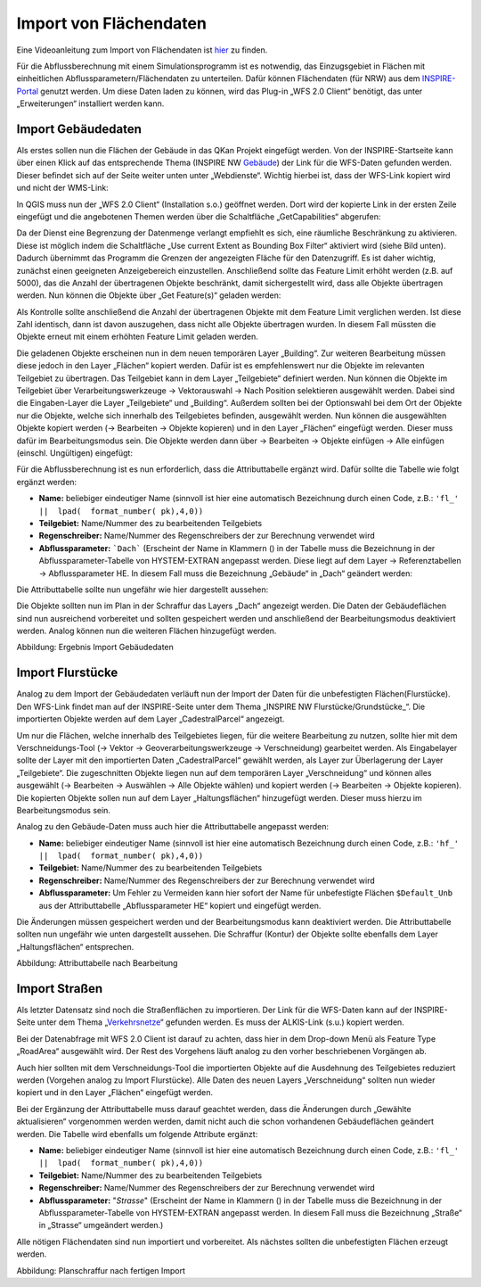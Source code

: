Import von Flächendaten
=======================

Eine Videoanleitung zum Import von Flächendaten ist `hier <https://fh-aachen.sciebo.de/s/fWvLMPr4f9A6JoZ>`_ zu finden.

Für die Abflussberechnung mit einem Simulationsprogramm ist es notwendig, das Einzugsgebiet in Flächen mit einheitlichen 
Abflussparametern/Flächendaten zu unterteilen. Dafür können Flächendaten (für NRW) aus dem INSPIRE-Portal_ genutzt werden. 
Um diese Daten laden zu können, wird das Plug-in „WFS 2.0 Client“ benötigt, das unter „Erweiterungen“ installiert werden kann. 
  
.. _INSPIRE-Portal: https://www.bezreg-koeln.nrw.de/brk_internet/geobasis/inspire/index.html

.. _Import_gebaeudedaten
Import Gebäudedaten
-------------------

Als erstes sollen nun die Flächen der Gebäude in das QKan Projekt eingefügt werden. Von der INSPIRE-Startseite kann über einen Klick 
auf das entsprechende Thema (INSPIRE NW Gebäude_) der Link für die WFS-Daten gefunden werden. Dieser befindet sich auf der Seite 
weiter unten unter „Webdienste“. Wichtig hierbei ist, dass der WFS-Link kopiert wird und nicht der WMS-Link: 

.. _Gebäude: https://www.bezreg-koeln.nrw.de/brk_internet/geobasis/inspire/inspire_gebaeude/index.html
.. image:: ./QKan_Bilder/Import_von_flaechendaten/INSPIRE_WFS_gebaeude.png

In QGIS muss nun der „WFS 2.0 Client“ (Installation s.o.) geöffnet werden. Dort wird der kopierte Link in der ersten Zeile eingefügt 
und die angebotenen Themen werden über die Schaltfläche „GetCapabilities“ abgerufen:

.. image:: ./QKan_Bilder/Import_von_flaechendaten/WFS_Client_getcapabilities.png

Da der Dienst eine Begrenzung der Datenmenge verlangt empfiehlt es sich, eine räumliche Beschränkung zu aktivieren. 
Diese ist möglich indem die Schaltfläche „Use current Extent as Bounding Box Filter“ aktiviert wird (siehe Bild unten). 
Dadurch übernimmt das Programm die Grenzen der angezeigten Fläche für den Datenzugriff. Es ist daher wichtig, zunächst einen geeigneten 
Anzeigebereich einzustellen. Anschließend sollte das Feature Limit erhöht werden (z.B. auf 5000), das die Anzahl der übertragenen Objekte beschränkt, 
damit sichergestellt wird, dass alle Objekte übertragen werden. Nun können die Objekte über „Get Feature(s)“ geladen werden:

.. image:: ./QKan_Bilder/Import_von_flaechendaten/WFS_Client_getfeatures.png

Als Kontrolle sollte anschließend die Anzahl der übertragenen Objekte mit dem Feature Limit verglichen werden. Ist diese Zahl identisch, 
dann ist davon auszugehen, dass nicht alle Objekte übertragen wurden. In diesem Fall müssten die Objekte erneut mit einem erhöhten Feature Limit 
geladen werden. 
  
Die geladenen Objekte erscheinen nun in dem neuen temporären Layer „Building“. Zur weiteren Bearbeitung müssen diese jedoch in den Layer „Flächen“ 
kopiert werden. Dafür ist es empfehlenswert nur die Objekte im relevanten Teilgebiet zu übertragen. Das Teilgebiet kann in dem Layer „Teilgebiete“ 
definiert werden. Nun können die Objekte im Teilgebiet über Verarbeitungswerkzeuge → Vektorauswahl → Nach Position selektieren ausgewählt werden. 
Dabei sind die Eingaben-Layer die Layer „Teilgebiete“ und „Building“. Außerdem sollten bei der Optionswahl bei dem Ort der Objekte nur die Objekte, 
welche sich innerhalb des Teilgebietes befinden, ausgewählt werden. Nun können die ausgewählten Objekte kopiert werden 
(→ Bearbeiten → Objekte kopieren) und in den Layer „Flächen“ eingefügt werden. Dieser muss dafür im Bearbeitungsmodus sein. 
Die Objekte werden dann über → Bearbeiten → Objekte einfügen → Alle einfügen (einschl. Ungültigen) eingefügt:

.. image:: ./QKan_Bilder/Import_von_flaechendaten/gebaeude_Objekte_einfuegen.png

Für die Abflussberechnung ist es nun erforderlich, dass die Attributtabelle ergänzt wird. Dafür sollte die Tabelle wie folgt ergänzt werden:

- **Name:** beliebiger eindeutiger Name (sinnvoll ist hier eine automatisch Bezeichnung durch einen Code, z.B.: ``'fl_'  ||  lpad(  format_number( pk),4,0))``
- **Teilgebiet:** Name/Nummer des zu bearbeitenden Teilgebiets
- **Regenschreiber:** Name/Nummer des Regenschreibers der zur Berechnung verwendet wird
- **Abflussparameter:** ```Dach``` (Erscheint der Name in Klammern () in der Tabelle muss die Bezeichnung in der Abflussparameter-Tabelle von HYSTEM-EXTRAN angepasst werden. Diese liegt auf dem Layer → Referenztabellen → Abflussparameter HE. In diesem Fall muss die Bezeichnung „Gebäude“ in „Dach“ geändert werden:

.. image:: ./QKan_Bilder/Import_von_flaechendaten/abflussparameter_HE_gebaeude.png

Die Attributtabelle sollte nun ungefähr wie hier dargestellt aussehen:

.. image:: ./QKan_Bilder/Import_von_flaechendaten/attributtabelle_dach.png

Die Objekte sollten nun im Plan in der Schraffur das Layers „Dach“ angezeigt werden. Die Daten der Gebäudeflächen 
sind nun ausreichend vorbereitet und sollten gespeichert werden und anschließend der Bearbeitungsmodus deaktiviert werden. 
Analog können nun die weiteren Flächen hinzugefügt werden.

.. image:: ./QKan_Bilder/Import_von_flaechendaten/gebaeude.png
     :name: Ergebnis Import Gebäudedaten

Abbildung: Ergebnis Import Gebäudedaten

  
Import Flurstücke
-----------------

Analog zu dem Import der Gebäudedaten verläuft nun der Import der Daten für die unbefestigten Flächen(Flurstücke). 
Den WFS-Link findet man auf der INSPIRE-Seite unter dem Thema „INSPIRE NW Flurstücke/Grundstücke_“. 
Die importierten Objekte werden auf dem Layer „CadestralParcel“ angezeigt. 

.. _Flurstücke/Grundstücke: https://www.bezreg-koeln.nrw.de/brk_internet/geobasis/inspire/inspire_furstuecke_Grundstuecke/index.html
  
Um nur die Flächen, welche innerhalb des Teilgebietes liegen, für die weitere Bearbeitung zu nutzen, sollte hier mit dem Verschneidungs-Tool 
(→ Vektor → Geoverarbeitungswerkzeuge → Verschneidung) gearbeitet werden. 
Als Eingabelayer sollte der Layer mit den importierten Daten „CadestralParcel“ gewählt werden, als Layer zur Überlagerung der Layer „Teilgebiete“. 
Die zugeschnitten Objekte liegen nun auf dem temporären Layer „Verschneidung“ und können alles ausgewählt 
(→ Bearbeiten → Auswählen → Alle Objekte wählen) und kopiert werden (→ Bearbeiten → Objekte kopieren). 
Die kopierten Objekte sollen nun auf dem Layer „Haltungsflächen“ hinzugefügt werden. Dieser muss hierzu im Bearbeitungsmodus sein.

.. image:: ./QKan_Bilder/Import_von_flaechendaten/verschneidung_flurstuecke.png

Analog zu den Gebäude-Daten muss auch hier die Attributtabelle angepasst werden:  

- **Name:** beliebiger eindeutiger Name (sinnvoll ist hier eine automatisch Bezeichnung durch einen Code, z.B.:  ``'hf_'  ||  lpad(  format_number( pk),4,0))``
- **Teilgebiet:** Name/Nummer des zu bearbeitenden Teilgebiets
- **Regenschreiber:** Name/Nummer des Regenschreibers der zur Berechnung verwendet wird
- **Abflussparameter:** Um Fehler zu Vermeiden kann hier sofort der Name für unbefestigte Flächen ``$Default_Unb`` aus der Attributtabelle „Abflussparameter HE“ kopiert und eingefügt werden.  

Die Änderungen müssen gespeichert werden und der Bearbeitungsmodus kann deaktiviert werden. 
Die Attributtabelle sollten nun ungefähr wie unten dargestellt aussehen. 
Die Schraffur (Kontur) der Objekte sollte ebenfalls dem Layer „Haltungsflächen“ entsprechen.

.. image:: ./QKan_Bilder/Import_von_flaechendaten/attributtabelle_unbef_fl.png
     :name: Attributtabelle nach Bearbeitung

Abbildung: Attributtabelle nach Bearbeitung
  
    
Import Straßen
--------------

Als letzter Datensatz sind noch die Straßenflächen zu importieren.
Der Link für die WFS-Daten kann auf der INSPIRE-Seite unter dem Thema „Verkehrsnetze_“ gefunden werden. Es muss der ALKIS-Link (s.u.) kopiert werden.

.. _Verkehrsnetze: https://www.bezreg-koeln.nrw.de/brk_internet/geobasis/inspire/inspire_verkehrsnetze/index.html
.. image:: ./QKan_Bilder/Import_von_flaechendaten/INSPIRE_WFS_strassen.png

Bei der Datenabfrage mit WFS 2.0 Client ist darauf zu achten, dass hier in dem Drop-down Menü als Feature Type „RoadArea“ ausgewählt wird. 
Der Rest des Vorgehens läuft analog zu den vorher beschriebenen Vorgängen ab. 

.. image:: ./QKan_Bilder/Import_von_flaechendaten/WFS_Client_roadarea.png

Auch hier sollten mit dem Verschneidungs-Tool die importierten Objekte auf die Ausdehnung des Teilgebietes reduziert werden (Vorgehen analog zu Import Flurstücke). 
Alle Daten des neuen Layers „Verschneidung“ sollten nun wieder kopiert und in den Layer „Flächen“ eingefügt werden.  

Bei der Ergänzung der Attributtabelle muss darauf geachtet werden, dass die Änderungen durch „Gewählte aktualisieren“ vorgenommen werden werden, 
damit nicht auch die schon vorhandenen Gebäudeflächen geändert werden. Die Tabelle wird ebenfalls um folgende Attribute ergänzt:  
 
- **Name:** beliebiger eindeutiger Name (sinnvoll ist hier eine automatisch Bezeichnung durch einen Code, z.B.:  ``'fl_'  ||  lpad(  format_number( pk),4,0))``
- **Teilgebiet:** Name/Nummer des zu bearbeitenden Teilgebiets
- **Regenschreiber:** Name/Nummer des Regenschreibers der zur Berechnung verwendet wird
- **Abflussparameter:** "`Strasse`" (Erscheint der Name in Klammern () in der Tabelle muss die Bezeichnung in der Abflussparameter-Tabelle von HYSTEM-EXTRAN angepasst werden. In diesem Fall muss die Bezeichnung „Straße“ in „Strasse“ umgeändert werden.)  

Alle nötigen Flächendaten sind nun importiert und vorbereitet. Als nächstes sollten die unbefestigten Flächen erzeugt werden.

.. image:: ./QKan_Bilder/Import_von_flaechendaten/fertig_import.png
     name: Planschraffur nach fertigen Import

Abbildung: Planschraffur nach fertigen Import 